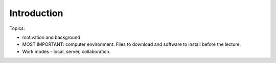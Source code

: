 *******************************
Introduction 
*******************************


Topics:

- motivation and background
- MOST IMPORTANT: computer environment. Files to download and software to install before the lecture.
- Work modes - local, server, collaboration.